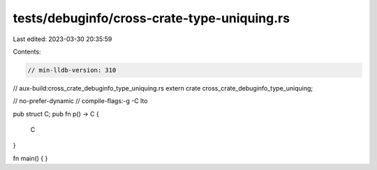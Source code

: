 tests/debuginfo/cross-crate-type-uniquing.rs
============================================

Last edited: 2023-03-30 20:35:59

Contents:

.. code-block:: rs

    // min-lldb-version: 310

// aux-build:cross_crate_debuginfo_type_uniquing.rs
extern crate cross_crate_debuginfo_type_uniquing;

// no-prefer-dynamic
// compile-flags:-g -C lto

pub struct C;
pub fn p() -> C {
    C
}

fn main() { }



